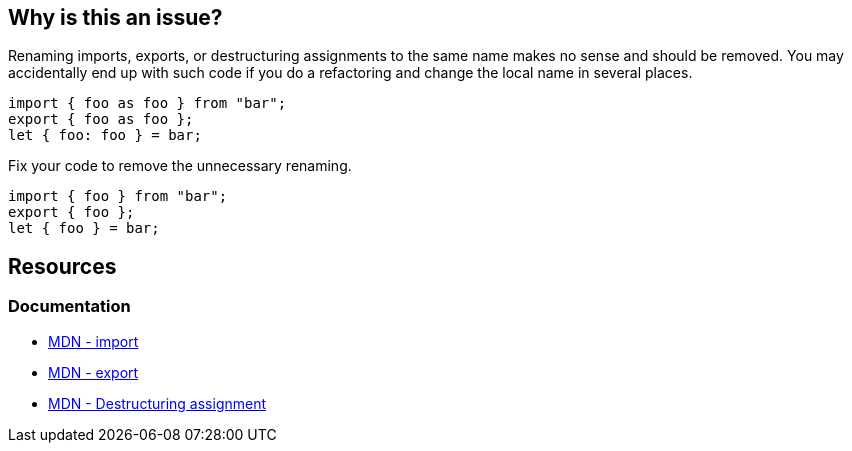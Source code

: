 == Why is this an issue?

Renaming imports, exports, or destructuring assignments to the same name makes no sense and should be removed. You may accidentally end up with such code if you do a refactoring and change the local name in several places.

[source,javascript]
----
import { foo as foo } from "bar";
export { foo as foo };
let { foo: foo } = bar;
----

Fix your code to remove the unnecessary renaming.

[source,javascript]
----
import { foo } from "bar";
export { foo };
let { foo } = bar;
----


== Resources
=== Documentation

* https://developer.mozilla.org/en-US/docs/Web/JavaScript/Reference/Statements/import[MDN - import]
* https://developer.mozilla.org/en-US/docs/Web/JavaScript/Reference/Statements/export[MDN - export]
* https://developer.mozilla.org/en-US/docs/Web/JavaScript/Reference/Operators/Destructuring_assignment[MDN - Destructuring assignment]